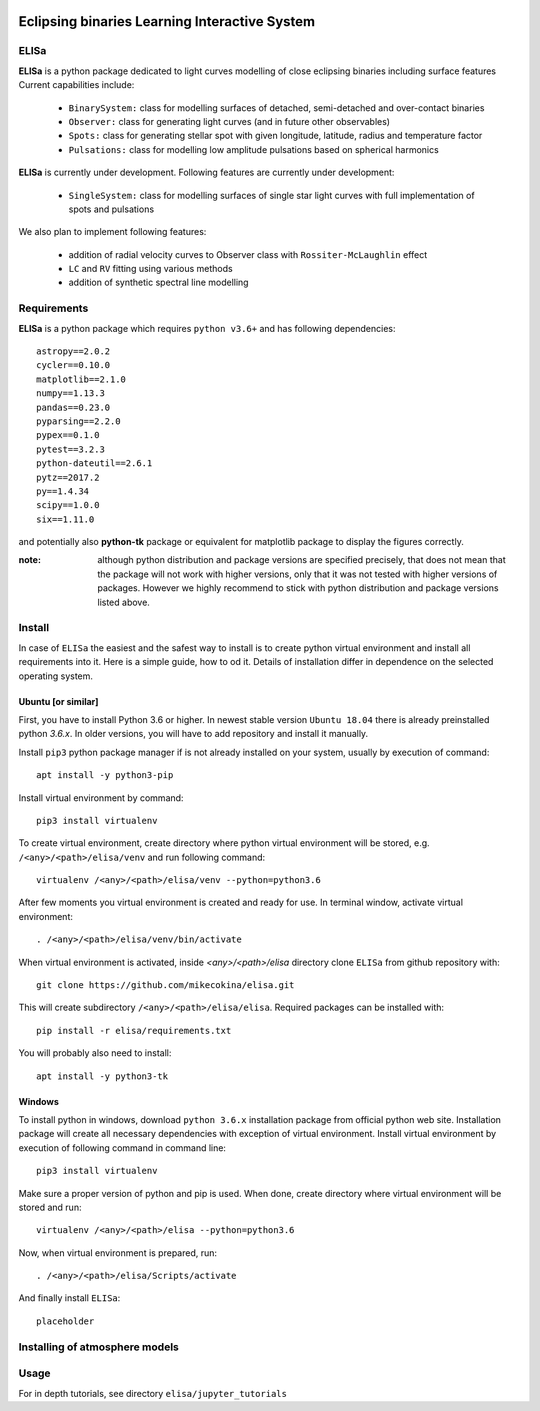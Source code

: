 |Travis build|  |GitHub version|  |Licence GPLv2|

.. |Travis build| image:: https://travis-ci.org/mikecokina/elisa.svg?branch=dev
    :target: https://travis-ci.org/mikecokina/elisa

.. |GitHub version| image:: https://img.shields.io/badge/version-0.1.dev0-yellow.svg
   :target: https://github.com/Naereen/StrapDown.js

.. |Licence GPLv2| image:: https://img.shields.io/badge/License-GNU/GPLv2-blue.svg
   :target: https://github.com/Naereen/StrapDown.js


Eclipsing binaries Learning Interactive System
==============================================

ELISa
-----

**ELISa** is a python package dedicated to light curves modelling of close eclipsing binaries including surface features
Current capabilities include:

    - ``BinarySystem:`` class for modelling surfaces of detached, semi-detached and over-contact binaries
    - ``Observer:`` class for generating light curves (and in future other observables)
    - ``Spots:`` class for generating stellar spot with given longitude, latitude, radius and temperature factor
    - ``Pulsations:`` class for modelling low amplitude pulsations based on spherical harmonics

**ELISa** is currently under development. Following features are currently under development:

    - ``SingleSystem:`` class for modelling surfaces of single star light curves with full implementation of spots and
      pulsations

We also plan to implement following features:

    - addition of radial velocity curves to Observer class with ``Rossiter-McLaughlin`` effect
    - ``LC`` and ``RV`` fitting using various methods
    - addition of synthetic spectral line modelling

Requirements
------------

**ELISa** is a python package which requires ``python v3.6+`` and has following dependencies::

    astropy==2.0.2
    cycler==0.10.0
    matplotlib==2.1.0
    numpy==1.13.3
    pandas==0.23.0
    pyparsing==2.2.0
    pypex==0.1.0
    pytest==3.2.3
    python-dateutil==2.6.1
    pytz==2017.2
    py==1.4.34
    scipy==1.0.0
    six==1.11.0

and potentially also **python-tk** package or equivalent for matplotlib package to display the figures correctly.

:note: although python distribution and package versions are specified precisely, that does not mean that the package will not work with higher versions, only that it was not tested with higher versions of packages. However we highly recommend to stick with python distribution and package versions listed above.

Install
-------

In case of ``ELISa`` the easiest and the safest way to install is to create python virtual
environment and install all requirements into it. Here is a simple guide, how to od it. Details of installation differ
in dependence on the selected operating system.

Ubuntu [or similar]
~~~~~~~~~~~~~~~~~~~

First, you have to install Python 3.6 or higher. In newest stable version ``Ubuntu 18.04`` there is already preinstalled
python `3.6.x`. In older versions, you will have to add repository and install it manually.

Install ``pip3`` python package manager if is not already installed on your system, usually by execution of command::

    apt install -y python3-pip

Install virtual environment by command::

    pip3 install virtualenv


To create virtual environment, create directory where python virtual environment will be stored,
e.g. ``/<any>/<path>/elisa/venv``
and run following command::

    virtualenv /<any>/<path>/elisa/venv --python=python3.6

After few moments you virtual environment is created and ready for use. In terminal window, activate virtual
environment::

    . /<any>/<path>/elisa/venv/bin/activate

When virtual environment is activated, inside `<any>/<path>/elisa` directory clone ``ELISa`` from github repository
with::

    git clone https://github.com/mikecokina/elisa.git

This will create subdirectory ``/<any>/<path>/elisa/elisa``. Required packages can be installed with::

    pip install -r elisa/requirements.txt

You will probably also need to install::

    apt install -y python3-tk


Windows
~~~~~~~

To install python in windows, download ``python 3.6.x`` installation package from official python web site.
Installation package will create all necessary dependencies with exception of virtual environment.
Install virtual environment by execution of following command in command line::

    pip3 install virtualenv

Make sure a proper version of  python and pip is used. When done, create directory where virtual environment will be
stored and run::

    virtualenv /<any>/<path>/elisa --python=python3.6

Now, when virtual environment is prepared, run::

    . /<any>/<path>/elisa/Scripts/activate

And finally install ``ELISa``::

    placeholder

Installing of atmosphere models
----------------------------------

Usage
-------
For in depth tutorials, see directory ``elisa/jupyter_tutorials``
